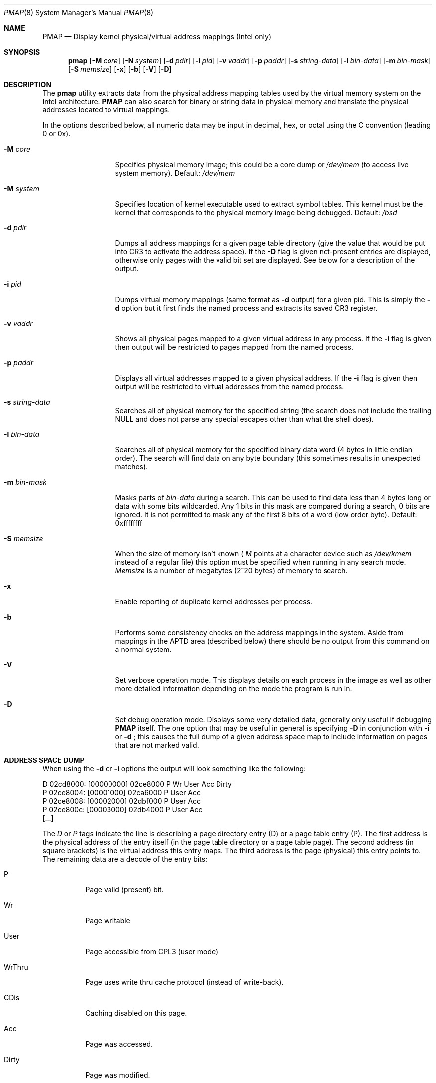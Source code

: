 .\" Copyright (c) 1997 Berkeley Software Design, Inc. All rights reserved.
.\" The Berkeley Software Design Inc. software License Agreement specifies
.\" the terms and conditions for redistribution.
.\"
.\"	BSDI pmap.8,v 1.1.1.1 1997/12/08 21:05:05 ewv Exp
.\"
.Dd February 28, 1997
.Dt PMAP 8
.Os BSD/OS
.Sh NAME
.Nm PMAP
.Nd "Display kernel physical/virtual address mappings (Intel only)
.Sh SYNOPSIS
.Nm pmap
.Op Fl M Ar core
.Op Fl N Ar system
.Op Fl d Ar pdir
.Op Fl i Ar pid
.Op Fl v Ar vaddr
.Op Fl p Ar paddr
.Op Fl s Ar string-data
.Op Fl l Ar bin-data
.Op Fl m Ar bin-mask
.Op Fl S Ar memsize
.Op Fl x
.Op Fl b
.Op Fl V
.Op Fl D
.Sh DESCRIPTION
The
.Nm pmap
utility extracts data from the physical address mapping tables used by
the virtual memory system on the Intel architecture.
.Nm
can also search for binary or string data in physical memory and translate
the physical addresses located to virtual mappings.
.Pp
In the options described below, all numeric data may be input in decimal,
hex, or octal using the C convention (leading 0 or 0x).
.Bl -tag -width string-data

.It Fl M Ar core
Specifies physical memory image; this could be a core dump or
.Pa /dev/mem
(to access live system memory). Default:
.Pa /dev/mem

.It Fl M Ar system
Specifies location of kernel executable used to extract symbol tables. This
kernel must be the kernel that corresponds to the physical memory image
being debugged. Default:
.Pa /bsd

.It Fl d Ar pdir
Dumps all address mappings for a given page table directory (give the
value that would be put into CR3 to activate the address space). If the
.Fl D
flag is given not-present entries are displayed, otherwise only pages with
the valid bit set are displayed. See below for a description of the output.

.It Fl i Ar pid
Dumps virtual memory mappings (same format as
.Fl d
output) for a given pid. This is simply the
.Fl d
option but it first finds the named process and extracts its saved
CR3 register.

.It Fl v Ar vaddr
Shows all physical pages mapped to a given virtual address in any process. If
the
.Fl i
flag is given then output will be restricted to pages mapped from the named
process.

.It Fl p Ar paddr
Displays all virtual addresses mapped to a given physical address. If the
.Fl i
flag is given then output will be restricted to virtual addresses from the
named process.

.It Fl s Ar string-data
Searches all of physical memory for the specified string (the search does
not include the trailing NULL and does not parse any special escapes
other than what the shell does).

.It Fl l Ar bin-data
Searches all of physical memory for the specified binary data word (4 bytes
in little endian order). The search will find data on any byte boundary (this
sometimes results in unexpected matches).

.It Fl m Ar bin-mask
Masks parts of 
.Ar bin-data
during a search. This can be used to find data less than 4 bytes long or
data with some bits wildcarded. Any 1 bits in this mask are compared
during a search, 0 bits are ignored. It is not permitted to mask any of
the first 8 bits of a word (low order byte). Default: 0xffffffff

.It Fl S Ar memsize
When the size of memory isn't known (
.Ar M
points at a character device such as
.Pa /dev/kmem
instead of a regular file) this option must be specified when running in any
search mode.
.Ar Memsize
is a number of megabytes (2^20 bytes) of memory to search.

.It Fl x
Enable reporting of duplicate kernel addresses per process.

.It Fl b
Performs some consistency checks on the address mappings in the system. Aside
from mappings in the APTD area (described below) there should be no output
from this command on a normal system.

.It Fl V
Set verbose operation mode. This displays details on each process in the image
as well as other more detailed information depending on the mode the program
is run in.

.It Fl D
Set debug operation mode. Displays some very detailed data, generally only
useful if debugging
.Nm
itself. The one option that may be useful in general is specifying
.Fl D
in conjunction with
.Fl i
or
.Fl d
; this causes the full dump of a given address space map to include information
on pages that are not marked valid.

.El

.Sh ADDRESS SPACE DUMP
When using the
.Fl d
or
.Fl i
options the output will look something like the following:
.Bd -literal
./pmap -i 136 | head
D  02cd8000: [00000000] 02ce8000 P Wr User             Acc Dirty
 P 02ce8004: [00001000] 02ca6000 P    User             Acc      
 P 02ce8008: [00002000] 02dbf000 P    User             Acc      
 P 02ce800c: [00003000] 02db4000 P    User             Acc      
[...]
.Ed
.Pp
The
.Em D
or
.Em P
tags indicate the line is describing a page directory entry (D) or a page
table entry (P). The first address is the physical address of the entry
itself (in the page table directory or a page table page). The second
address (in square brackets) is the virtual address this entry maps.
The third address is the page (physical) this entry points to. The
remaining data are a decode of the entry bits:
.Bl -tag -width WrThru
.It P
Page valid (present) bit.
.It Wr
Page writable
.It User
Page accessible from CPL3 (user mode)
.It WrThru
Page uses write thru cache protocol (instead of write-back).
.It CDis
Caching disabled on this page.
.It Acc
Page was accessed.
.It Dirty
Page was modified.
.El
.Pp
If the
.Fl D
flag was given then entries not marked as valid are displayed and
decoded; otherwise only pages marked valid are displayed.
.Sh VIRTUAL TO PHYSICAL DUMP
The
.Fl v
flag generates a listing of all physical pages mapped to the given virtual
address. By default mappings in any process are found, however if the
.Fl i
flag is given the output is restricted to a single process.
.Pp
.Bd -literal
kes# ./pmap -v 0x3030
Paddr      Pid Command
======== ===== ==============
025e9030    52 gettyd               P    User             Acc      
01b98030    79 syslogd              P    User             Acc      
01d7c030    86 named                P    User             Acc      
01ebc030    89 mountd               P    User             Acc      
02db4030   136 cron                 P    User             Acc      
0375e030   173 amd                  P    User             Acc      
03d5c030   181 squid                P    User             Acc      
[...]
.Ed
The example above shows physical addresses mapped to virtual address 0x3030.
Note that it is not possible to request mappings to virtual address zero,
to see all mappings to virtual page 0 ask for mappings on byte 1 (or any other
byte in page 0).
.Sh PHYSICAL TO VIRTUAL DUMP
The
.Fl p
flag generates a listing of all virtual addresses mapped to a given physical
address. 
By default mappings from any process are found, however if the
.Fl i
flag is given the output is restricted to a single process.
.Pp
.Bd -literal
kes# ./pmap -p 0x03526030
Vaddr      Pid Command
======== ===== ==============
00003030   190 smbd                 P    User             Acc      
00003030 14934 smbd                 P    User             Acc      
.Ed
.Pp
This example shows all mappings to physical address 0x3526030. In this
case there are two smbd processes (one is no doubt a child of the
other and has not modified this page since forking).
.Pp
If the
.Fl V
flag is given some additional detail is printed given ptd and ptp indices.
.Sh SEARCHING
There are two search modes: string and binary. The string mode allows
searching for a character string of any reasonable length (upper limit
is 256 bytes). Any characters that can be passed in from the shell (on
the command line) can be searched for, however a NULL will always terminate
the string (and will not take part in the search).
.Pp
The binary mode allows a search for a 4 byte
numeric value from
 and allows any bits after the first 8 to be wildcarded (which allows
searches for 1, 2, or 3 byte values). The numeric value given is
searched for in little-endian order, the wildcard mask is also interpreted in
little endian order; thus search for 0x12345678 will look for the sequence
of bytes 0x78 0x56 0x34 0x12 (in order of ascending addresses).
.Pp
Bits
set to zero in the mask are ignored except for the low order 8 which are
always significant. Searching for 0x1234 with a mask of 0xffff will
scan for a 0x1234 written to memory as a little endian short. To look for
a 4 byte value with 0xaa as the first byte (lowest address) and 0xbb as
the last byte (highest address) search for 0xbb0000aa with a mask of
0xff0000ff.
.Pp
When matches are found during a search a small hex dump of the general
area of the match (64 bytes starting at nearest 64 byte boundary below
the match) is printed along with the match address. In addition, the first
time a new physical page is the target of a match all virtual mappings
to that page are displayed (as with the
.Fl p
flag).
.Pp
If searching a character device (such as
.Pa /dev/mem
), the total memory size must be specified with the
.Fl S
flag.
.Bd -literal
kes# pmap -s "hello there" -S 64
Finding "hello there" (64 Mb)

=========> 00385d8b
  00385d80: 2e 2f 70 6d 61 70 20 2d   73 20 22 68 65 6c 6c 6f  ./pmap - s "hello
  00385d90: 20 74 68 65 72 65 22 20   2d 53 20 36 34 20 3e 20   there"  -S 64 >
  00385da0: 2f 74 6d 70 2f 78 78 00   00 00 00 00 00 00 00 00  /tmp/xx_ ________
  00385db0: 00 00 00 00 00 00 00 00   00 00 00 00 00 00 00 00  ________ ________

Virtual mappings to phys addr 00385d8b:

Vaddr      Pid Command
======== ===== ==============
00097d8b  4878 xterm_color          P Wr User             Acc Dirty

[...]
.Ed
.Pp
The above shows the first hit for the string "hello there", in this case
it was found in a memory page of the xterm I was using to type the
command in (there were many other hits as well).
.Pp
To find all reference to the kernel routine 'exp_intr' one might:
.Bd -literal
kes# nm -g /bsd | grep exp_intr
f00b76b0 T _exp_intr
kes# ./pmap -l 0xf00b76b0 -S 64
Finding f00b76b0 (mask=ffffffff) (64 Mb)

=========> 00118f01
  00118f00: 30 b0 76 0b f0 89 5b 34   6a 03 8d 43 30 50 8b 55  0_v___[4 j__C0P_U
  00118f10: 10 ff 72 04 e8 6f 35 ff   ff c7 83 4c 01 00 00 2c  __r__o5_ ___L___,
  00118f20: 73 0b f0 89 9b 50 01 00   00 6a 00 8d 83 4c 01 00  s____P__ _j___L__
  00118f30: 00 50 e8 95 22 f6 ff 83   c4 24 6a 01 6a 02 68 00  _P__"___ _$j_j_h_

Virtual mappings to phys addr 00118f01:

Vaddr      Pid Command
======== ===== ==============
f00b6f01     0 swapper              P Wr                  Acc
f00b6f01     1 init                 P Wr                  Acc
f00b6f01     2 pagedaemon           P Wr                  Acc
[...]
.Ed
.Pp
There will be a translation for each process when addresses in kernel
space are found.
.Pp
It is fairly common to find data in pages that are not mapped anywhere
(these can be the result of programs that terminated for instance).
.Pp
The search process does not find values that span 128K boundaries; since
physical memory is being searched this is typically not a problem.
.Sh NOTES
Small shared programs run with a valid page mapped at virtual address 0,
this is normal and implies that while one of these is running the kernel
will not detect reads from the NULL pointer.
.Pp
The 4M chunk of virtual memory (for all processes)
running from 0xefc00000 through 0xefffffff sparsely maps the
page tables for the current process. The first entry in this range
corresponds to the page table page entry mapping virtual address 0 for
the current process, the mapping for any address in the current process
can be found by shifting the virtual address right 12 bits (to get a
linear page address) and then (word) indexing into this 4M region. Since
this area is sparse it is normal to find areas that do not have pages
backing them. This area is mapped by PTD entry 0x3bf, this PTD entry
points at the PTD itself (which then gets interpreted as a page table page
instead of the directory): this trick generates the 4M region (and saves
a page table page as a bonus).
.Pp
There is another region of virtual memory that works in a manner similar
to the above region, this region is mapped at 0xff800000 through 0xffc00000.
This region is mapped by the PTD entry at 0x3fe and points at a PTD to
generate the virtual 4M linear array of page table page entries; this area
(called the alternate page table directory) points at the page directory
of another process. It is used by the VM code to access the page tables
of other processes (if the page tables for every other process were
mapped into kernel virtual space simultaneously it would be fairly easy
to run out of kernel virtual space). The code that uses this area just
pokes PTD entry 0x3fe as needed and does not invalidate it when done, thus
sometimes irrational or transitory mappings are detected by pmap in this
address range - these may be mappings that result from pointing the
APTD region at a random page of data. The
.Fl b
flag may sometimes detect these mappings as being in error - this can safely
be ignored.
.Pp
One should use caution searching a live system as the ISA I/O hole is searched
and this may cause trouble with some devices.

.Sh "FILES
.Bl -tag -width /dev/kmem -compact
.It Pa /bsd
Default kernel namelist.
.It Pa /dev/kmem
Default memory file.
.El
.Sh "SEE ALSO
.Xr gdb 1
